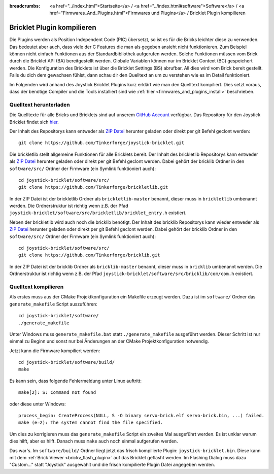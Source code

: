 
:breadcrumbs: <a href="../index.html">Startseite</a> / <a href="../index.html#software">Software</a> / <a href="Firmwares_And_Plugins.html">Firmwares und Plugins</a> / Bricklet Plugin kompilieren

.. _building_bricklet_plugin:

Bricklet Plugin kompilieren
===========================

Die Plugins werden als Position Independent Code (PIC) übersetzt, so ist es für
die Bricks leichter diese zu verwenden. Das bedeutet aber auch, dass viele der
C Features die man als gegeben ansieht nicht funktionieren. Zum Beispiel können
nicht einfach Funktionen aus der Standardbibliothek aufgerufen werden. Solche
Funktionen müssen vom Brick durch die Bricklet API (BA) bereitgestellt werden.
Globale Variablen können nur im Bricklet Context (BC) gespeichert werden.
Die Konfiguration des Bricklets ist über die Bricklet Settings (BS) abrufbar.
All dies wird vom Brick bereit gestellt. Falls du dich dem gewachsen fühlst,
dann schau dir den Quelltext an um zu verstehen wie es im Detail funktioniert.

Im Folgenden wird anhand des Joystick Bricklet Plugins kurz erklärt wie man
den Quelltext kompiliert. Dies setzt voraus, dass der benötige Compiler und die
Tools installiert sind wie :ref:`hier <firmwares_and_plugins_install>`
beschrieben.


Quelltext herunterladen
-----------------------

Die Quelltexte für alle Bricks und Bricklets sind auf unserem `GitHub Account
<https://github.com/Tinkerforge/>`__ verfügbar. Das Repository für den Joystick
Bricklet findet sich `hier <https://github.com/Tinkerforge/joystick-bricklet>`__.

Der Inhalt des Repositorys kann entweder als `ZIP Datei
<https://github.com/Tinkerforge/joystick-bricklet/archive/master.zip>`__ herunter
geladen oder direkt per git Befehl geclont werden::

 git clone https://github.com/Tinkerforge/joystick-bricklet.git

Die brickletlib stellt allgemeine Funktionen für alle Bricklets bereit. Der
Inhalt des brickletlib Repositorys kann entweder als `ZIP Datei
<https://github.com/Tinkerforge/brickletlib/archive/master.zip>`__ herunter
geladen oder direkt per git Befehl geclont werden. Dabei gehört der bricklib
Ordner in den ``software/src/`` Ordner der Firmware (ein Symlink funktioniert
auch)::

 cd joystick-bricklet/software/src/
 git clone https://github.com/Tinkerforge/brickletlib.git

In der ZIP Datei ist der brickletlib Ordner als ``brickletlib-master`` benannt,
dieser muss in ``brickletlib`` umbenannt werden. Die Ordnerstruktur ist richtig
wenn z.B. der Pfad ``joystick-bricklet/software/src/brickletlib/bricklet_entry.h``
existiert.

Neben der brickletlib wird auch noch die bricklib benötigt. Der Inhalt des
bricklib Repositorys kann wieder entweder als `ZIP Datei
<https://github.com/Tinkerforge/bricklib/archive/master.zip>`__ herunter
geladen oder direkt per git Befehl geclont werden. Dabei gehört der bricklib
Ordner in den ``software/src/`` Ordner der Firmware (ein Symlink funktioniert
auch)::

 cd joystick-bricklet/software/src/
 git clone https://github.com/Tinkerforge/bricklib.git

In der ZIP Datei ist der bricklib Ordner als ``bricklib-master`` benannt,
dieser muss in ``bricklib`` umbenannt werden. Die Ordnerstruktur ist richtig
wenn z.B. der Pfad ``joystick-bricklet/software/src/bricklib/com/com.h``
existiert.


Quelltext kompilieren
---------------------

Als erstes muss aus der CMake Projektkonfiguration ein Makefile erzeugt werden.
Dazu ist im ``software/`` Ordner das ``generate_makefile`` Script auszuführen::

 cd joystick-bricklet/software/
 ./generate_makefile

Unter Windows muss ``generate_makefile.bat`` statt ``./generate_makefile``
ausgeführt werden. Dieser Schritt ist nur einmal zu Beginn und sonst nur bei
Änderungen an der CMake Projektkonfiguration notwendig.

Jetzt kann die Firmware kompiliert werden::

 cd joystick-bricklet/software/build/
 make

Es kann sein, dass folgende Fehlermeldung unter Linux auftritt::

 make[2]: S: Command not found

oder diese unter Windows::

 process_begin: CreateProcess(NULL, S -O binary servo-brick.elf servo-brick.bin, ...) failed.
 make (e=2): The system cannot find the file specified.

Um dies zu korrigieren muss das ``generate_makefile`` Script ein zweites Mal
ausgeführt werden. Es ist unklar warum dies hilft, aber es hilft. Danach muss
``make`` auch noch einmal aufgerufen werden.

Das war's. Im ``software/build/`` Ordner liegt jetzt das frisch kompilierte
Plugin: ``joystick-bricklet.bin``. Diese kann mit dem  :ref:`Brick Viewer
<brickv_flash_plugin>` auf das Bricklet geflasht werden. Im Flashing
Dialog muss dazu "Custom..." statt "Joystick" ausgewählt und die frisch
kompilierte Plugin Datei angegeben werden.
